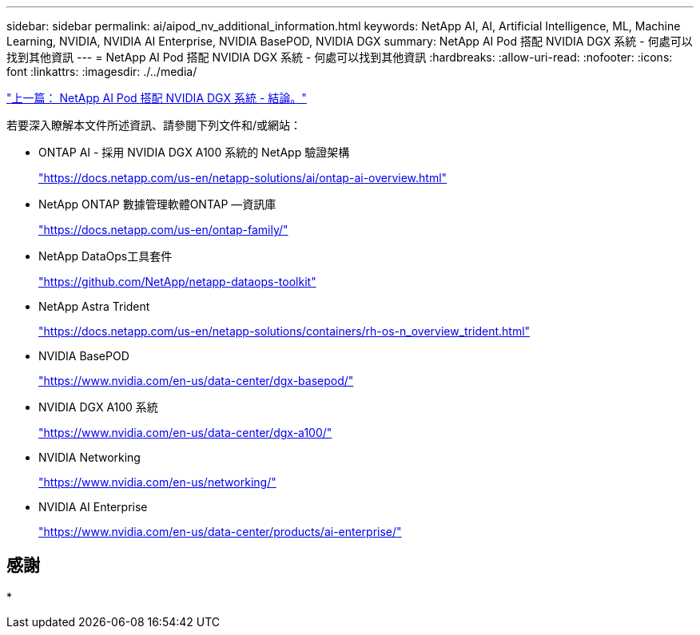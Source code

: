 ---
sidebar: sidebar 
permalink: ai/aipod_nv_additional_information.html 
keywords: NetApp AI, AI, Artificial Intelligence, ML, Machine Learning, NVIDIA, NVIDIA AI Enterprise, NVIDIA BasePOD, NVIDIA DGX 
summary: NetApp AI Pod 搭配 NVIDIA DGX 系統 - 何處可以找到其他資訊 
---
= NetApp AI Pod 搭配 NVIDIA DGX 系統 - 何處可以找到其他資訊
:hardbreaks:
:allow-uri-read: 
:nofooter: 
:icons: font
:linkattrs: 
:imagesdir: ./../media/


link:aipod_nv_conclusion.html["上一篇： NetApp AI Pod 搭配 NVIDIA DGX 系統 - 結論。"]

若要深入瞭解本文件所述資訊、請參閱下列文件和/或網站：

* ONTAP AI - 採用 NVIDIA DGX A100 系統的 NetApp 驗證架構
+
https://docs.netapp.com/us-en/netapp-solutions/ai/ontap-ai-overview.html["https://docs.netapp.com/us-en/netapp-solutions/ai/ontap-ai-overview.html"^]

* NetApp ONTAP 數據管理軟體ONTAP —資訊庫
+
https://docs.netapp.com/us-en/ontap-family/["https://docs.netapp.com/us-en/ontap-family/"^]

* NetApp DataOps工具套件
+
https://github.com/NetApp/netapp-dataops-toolkit["https://github.com/NetApp/netapp-dataops-toolkit"^]

* NetApp Astra Trident
+
https://docs.netapp.com/us-en/netapp-solutions/containers/rh-os-n_overview_trident.html["https://docs.netapp.com/us-en/netapp-solutions/containers/rh-os-n_overview_trident.html"^]

* NVIDIA BasePOD
+
https://www.nvidia.com/en-us/data-center/dgx-basepod/["https://www.nvidia.com/en-us/data-center/dgx-basepod/"^]

* NVIDIA DGX A100 系統
+
https://www.nvidia.com/en-us/data-center/dgx-a100/["https://www.nvidia.com/en-us/data-center/dgx-a100/"^]

* NVIDIA Networking
+
https://www.nvidia.com/en-us/networking/["https://www.nvidia.com/en-us/networking/"^]

* NVIDIA AI Enterprise
+
https://www.nvidia.com/en-us/data-center/products/ai-enterprise/["https://www.nvidia.com/en-us/data-center/products/ai-enterprise/"^]





== 感謝

*
